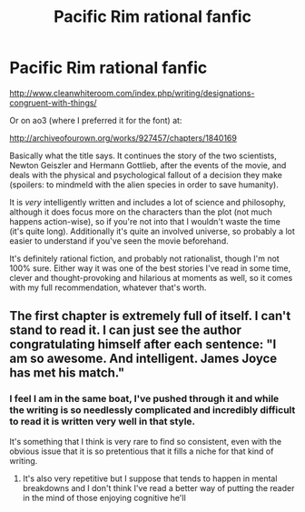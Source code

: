 #+TITLE: Pacific Rim rational fanfic

* Pacific Rim rational fanfic
:PROPERTIES:
:Author: thatquibblergirl
:Score: 9
:DateUnix: 1416248925.0
:DateShort: 2014-Nov-17
:END:
[[http://www.cleanwhiteroom.com/index.php/writing/designations-congruent-with-things/]]

Or on ao3 (where I preferred it for the font) at:

[[http://archiveofourown.org/works/927457/chapters/1840169]]

Basically what the title says. It continues the story of the two scientists, Newton Geiszler and Hermann Gottlieb, after the events of the movie, and deals with the physical and psychological fallout of a decision they make (spoilers: to mindmeld with the alien species in order to save humanity).

It is /very/ intelligently written and includes a lot of science and philosophy, although it does focus more on the characters than the plot (not much happens action-wise), so if you're not into that I wouldn't waste the time (it's quite long). Additionally it's quite an involved universe, so probably a lot easier to understand if you've seen the movie beforehand.

It's definitely rational fiction, and probably not rationalist, though I'm not 100% sure. Either way it was one of the best stories I've read in some time, clever and thought-provoking and hilarious at moments as well, so it comes with my full recommendation, whatever that's worth.


** The first chapter is extremely full of itself. I can't stand to read it. I can just see the author congratulating himself after each sentence: "I am so awesome. And intelligent. James Joyce has met his match."
:PROPERTIES:
:Score: 2
:DateUnix: 1416292488.0
:DateShort: 2014-Nov-18
:END:

*** I feel I am in the same boat, I've pushed through it and while the writing is so needlessly complicated and incredibly difficult to read it is written very well in that style.

It's something that I think is very rare to find so consistent, even with the obvious issue that it is so pretentious that it fills a niche for that kind of writing.
:PROPERTIES:
:Author: RMcD94
:Score: 0
:DateUnix: 1416352748.0
:DateShort: 2014-Nov-19
:END:

**** It's also very repetitive but I suppose that tends to happen in mental breakdowns and I don't think I've read a better way of putting the reader in the mind of those enjoying cognitive he'll
:PROPERTIES:
:Author: RMcD94
:Score: 0
:DateUnix: 1416565315.0
:DateShort: 2014-Nov-21
:END:
